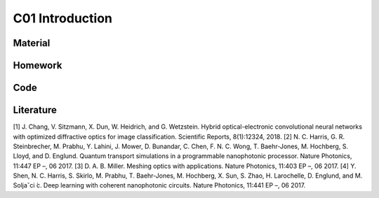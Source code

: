 **************************
C01 Introduction
**************************
 
Material
========

Homework
========

Code
====

Literature
==========

[1] J. Chang, V. Sitzmann, X. Dun, W. Heidrich, and G. Wetzstein. Hybrid optical-electronic convolutional neural networks with optimized diffractive optics for image classification. Scientific Reports, 8(1):12324, 2018.
[2] N. C. Harris, G. R. Steinbrecher, M. Prabhu, Y. Lahini, J. Mower, D. Bunandar, C. Chen, F. N. C. Wong, T. Baehr-Jones, M. Hochberg, S. Lloyd, and D. Englund. Quantum transport simulations in a programmable nanophotonic processor. Nature Photonics, 11:447 EP –, 06 2017.
[3] D. A. B. Miller. Meshing optics with applications. Nature Photonics, 11:403 EP –, 06 2017.
[4] Y. Shen, N. C. Harris, S. Skirlo, M. Prabhu, T. Baehr-Jones, M. Hochberg, X. Sun, S. Zhao, H. Larochelle, D. Englund, and M. Soljaˇci ́c. Deep learning with coherent nanophotonic circuits. Nature Photonics, 11:441 EP –, 06 2017.
